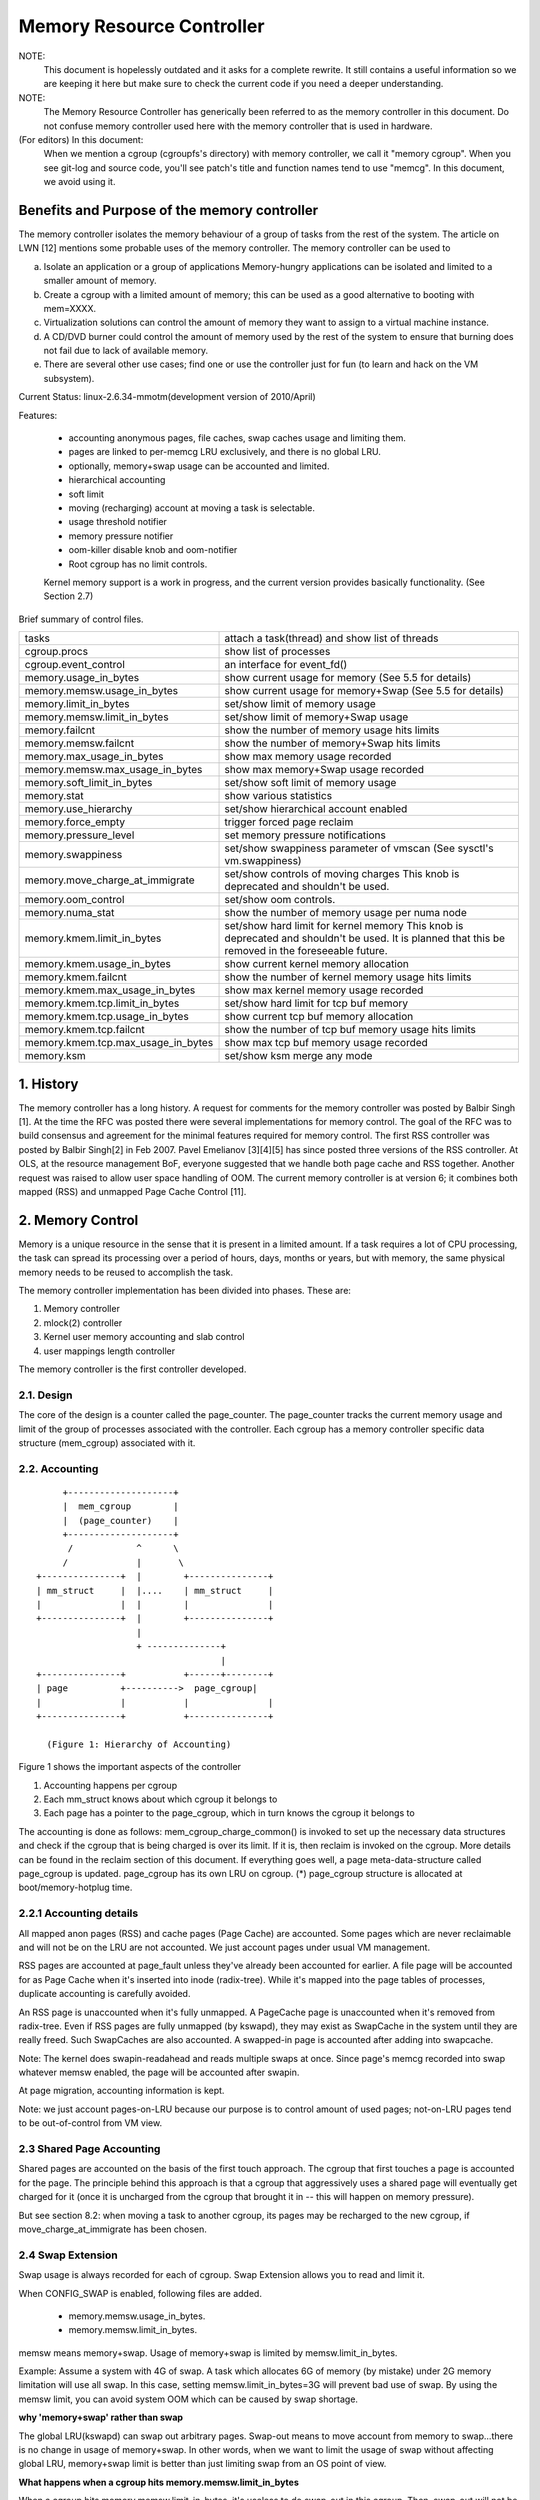 ==========================
Memory Resource Controller
==========================

NOTE:
      This document is hopelessly outdated and it asks for a complete
      rewrite. It still contains a useful information so we are keeping it
      here but make sure to check the current code if you need a deeper
      understanding.

NOTE:
      The Memory Resource Controller has generically been referred to as the
      memory controller in this document. Do not confuse memory controller
      used here with the memory controller that is used in hardware.

(For editors) In this document:
      When we mention a cgroup (cgroupfs's directory) with memory controller,
      we call it "memory cgroup". When you see git-log and source code, you'll
      see patch's title and function names tend to use "memcg".
      In this document, we avoid using it.

Benefits and Purpose of the memory controller
=============================================

The memory controller isolates the memory behaviour of a group of tasks
from the rest of the system. The article on LWN [12] mentions some probable
uses of the memory controller. The memory controller can be used to

a. Isolate an application or a group of applications
   Memory-hungry applications can be isolated and limited to a smaller
   amount of memory.
b. Create a cgroup with a limited amount of memory; this can be used
   as a good alternative to booting with mem=XXXX.
c. Virtualization solutions can control the amount of memory they want
   to assign to a virtual machine instance.
d. A CD/DVD burner could control the amount of memory used by the
   rest of the system to ensure that burning does not fail due to lack
   of available memory.
e. There are several other use cases; find one or use the controller just
   for fun (to learn and hack on the VM subsystem).

Current Status: linux-2.6.34-mmotm(development version of 2010/April)

Features:

 - accounting anonymous pages, file caches, swap caches usage and limiting them.
 - pages are linked to per-memcg LRU exclusively, and there is no global LRU.
 - optionally, memory+swap usage can be accounted and limited.
 - hierarchical accounting
 - soft limit
 - moving (recharging) account at moving a task is selectable.
 - usage threshold notifier
 - memory pressure notifier
 - oom-killer disable knob and oom-notifier
 - Root cgroup has no limit controls.

 Kernel memory support is a work in progress, and the current version provides
 basically functionality. (See Section 2.7)

Brief summary of control files.

==================================== ==========================================
 tasks				     attach a task(thread) and show list of
				     threads
 cgroup.procs			     show list of processes
 cgroup.event_control		     an interface for event_fd()
 memory.usage_in_bytes		     show current usage for memory
				     (See 5.5 for details)
 memory.memsw.usage_in_bytes	     show current usage for memory+Swap
				     (See 5.5 for details)
 memory.limit_in_bytes		     set/show limit of memory usage
 memory.memsw.limit_in_bytes	     set/show limit of memory+Swap usage
 memory.failcnt			     show the number of memory usage hits limits
 memory.memsw.failcnt		     show the number of memory+Swap hits limits
 memory.max_usage_in_bytes	     show max memory usage recorded
 memory.memsw.max_usage_in_bytes     show max memory+Swap usage recorded
 memory.soft_limit_in_bytes	     set/show soft limit of memory usage
 memory.stat			     show various statistics
 memory.use_hierarchy		     set/show hierarchical account enabled
 memory.force_empty		     trigger forced page reclaim
 memory.pressure_level		     set memory pressure notifications
 memory.swappiness		     set/show swappiness parameter of vmscan
				     (See sysctl's vm.swappiness)
 memory.move_charge_at_immigrate     set/show controls of moving charges
                                     This knob is deprecated and shouldn't be
                                     used.
 memory.oom_control		     set/show oom controls.
 memory.numa_stat		     show the number of memory usage per numa
				     node
 memory.kmem.limit_in_bytes          set/show hard limit for kernel memory
                                     This knob is deprecated and shouldn't be
                                     used. It is planned that this be removed in
                                     the foreseeable future.
 memory.kmem.usage_in_bytes          show current kernel memory allocation
 memory.kmem.failcnt                 show the number of kernel memory usage
				     hits limits
 memory.kmem.max_usage_in_bytes      show max kernel memory usage recorded

 memory.kmem.tcp.limit_in_bytes      set/show hard limit for tcp buf memory
 memory.kmem.tcp.usage_in_bytes      show current tcp buf memory allocation
 memory.kmem.tcp.failcnt             show the number of tcp buf memory usage
				     hits limits
 memory.kmem.tcp.max_usage_in_bytes  show max tcp buf memory usage recorded
 memory.ksm                          set/show ksm merge any mode
==================================== ==========================================

1. History
==========

The memory controller has a long history. A request for comments for the memory
controller was posted by Balbir Singh [1]. At the time the RFC was posted
there were several implementations for memory control. The goal of the
RFC was to build consensus and agreement for the minimal features required
for memory control. The first RSS controller was posted by Balbir Singh[2]
in Feb 2007. Pavel Emelianov [3][4][5] has since posted three versions of the
RSS controller. At OLS, at the resource management BoF, everyone suggested
that we handle both page cache and RSS together. Another request was raised
to allow user space handling of OOM. The current memory controller is
at version 6; it combines both mapped (RSS) and unmapped Page
Cache Control [11].

2. Memory Control
=================

Memory is a unique resource in the sense that it is present in a limited
amount. If a task requires a lot of CPU processing, the task can spread
its processing over a period of hours, days, months or years, but with
memory, the same physical memory needs to be reused to accomplish the task.

The memory controller implementation has been divided into phases. These
are:

1. Memory controller
2. mlock(2) controller
3. Kernel user memory accounting and slab control
4. user mappings length controller

The memory controller is the first controller developed.

2.1. Design
-----------

The core of the design is a counter called the page_counter. The
page_counter tracks the current memory usage and limit of the group of
processes associated with the controller. Each cgroup has a memory controller
specific data structure (mem_cgroup) associated with it.

2.2. Accounting
---------------

::

		+--------------------+
		|  mem_cgroup        |
		|  (page_counter)    |
		+--------------------+
		 /            ^      \
		/             |       \
           +---------------+  |        +---------------+
           | mm_struct     |  |....    | mm_struct     |
           |               |  |        |               |
           +---------------+  |        +---------------+
                              |
                              + --------------+
                                              |
           +---------------+           +------+--------+
           | page          +---------->  page_cgroup|
           |               |           |               |
           +---------------+           +---------------+

             (Figure 1: Hierarchy of Accounting)


Figure 1 shows the important aspects of the controller

1. Accounting happens per cgroup
2. Each mm_struct knows about which cgroup it belongs to
3. Each page has a pointer to the page_cgroup, which in turn knows the
   cgroup it belongs to

The accounting is done as follows: mem_cgroup_charge_common() is invoked to
set up the necessary data structures and check if the cgroup that is being
charged is over its limit. If it is, then reclaim is invoked on the cgroup.
More details can be found in the reclaim section of this document.
If everything goes well, a page meta-data-structure called page_cgroup is
updated. page_cgroup has its own LRU on cgroup.
(*) page_cgroup structure is allocated at boot/memory-hotplug time.

2.2.1 Accounting details
------------------------

All mapped anon pages (RSS) and cache pages (Page Cache) are accounted.
Some pages which are never reclaimable and will not be on the LRU
are not accounted. We just account pages under usual VM management.

RSS pages are accounted at page_fault unless they've already been accounted
for earlier. A file page will be accounted for as Page Cache when it's
inserted into inode (radix-tree). While it's mapped into the page tables of
processes, duplicate accounting is carefully avoided.

An RSS page is unaccounted when it's fully unmapped. A PageCache page is
unaccounted when it's removed from radix-tree. Even if RSS pages are fully
unmapped (by kswapd), they may exist as SwapCache in the system until they
are really freed. Such SwapCaches are also accounted.
A swapped-in page is accounted after adding into swapcache.

Note: The kernel does swapin-readahead and reads multiple swaps at once.
Since page's memcg recorded into swap whatever memsw enabled, the page will
be accounted after swapin.

At page migration, accounting information is kept.

Note: we just account pages-on-LRU because our purpose is to control amount
of used pages; not-on-LRU pages tend to be out-of-control from VM view.

2.3 Shared Page Accounting
--------------------------

Shared pages are accounted on the basis of the first touch approach. The
cgroup that first touches a page is accounted for the page. The principle
behind this approach is that a cgroup that aggressively uses a shared
page will eventually get charged for it (once it is uncharged from
the cgroup that brought it in -- this will happen on memory pressure).

But see section 8.2: when moving a task to another cgroup, its pages may
be recharged to the new cgroup, if move_charge_at_immigrate has been chosen.

2.4 Swap Extension
--------------------------------------

Swap usage is always recorded for each of cgroup. Swap Extension allows you to
read and limit it.

When CONFIG_SWAP is enabled, following files are added.

 - memory.memsw.usage_in_bytes.
 - memory.memsw.limit_in_bytes.

memsw means memory+swap. Usage of memory+swap is limited by
memsw.limit_in_bytes.

Example: Assume a system with 4G of swap. A task which allocates 6G of memory
(by mistake) under 2G memory limitation will use all swap.
In this case, setting memsw.limit_in_bytes=3G will prevent bad use of swap.
By using the memsw limit, you can avoid system OOM which can be caused by swap
shortage.

**why 'memory+swap' rather than swap**

The global LRU(kswapd) can swap out arbitrary pages. Swap-out means
to move account from memory to swap...there is no change in usage of
memory+swap. In other words, when we want to limit the usage of swap without
affecting global LRU, memory+swap limit is better than just limiting swap from
an OS point of view.

**What happens when a cgroup hits memory.memsw.limit_in_bytes**

When a cgroup hits memory.memsw.limit_in_bytes, it's useless to do swap-out
in this cgroup. Then, swap-out will not be done by cgroup routine and file
caches are dropped. But as mentioned above, global LRU can do swapout memory
from it for sanity of the system's memory management state. You can't forbid
it by cgroup.

2.5 Reclaim
-----------

Each cgroup maintains a per cgroup LRU which has the same structure as
global VM. When a cgroup goes over its limit, we first try
to reclaim memory from the cgroup so as to make space for the new
pages that the cgroup has touched. If the reclaim is unsuccessful,
an OOM routine is invoked to select and kill the bulkiest task in the
cgroup. (See 10. OOM Control below.)

The reclaim algorithm has not been modified for cgroups, except that
pages that are selected for reclaiming come from the per-cgroup LRU
list.

NOTE:
  Reclaim does not work for the root cgroup, since we cannot set any
  limits on the root cgroup.

Note2:
  When panic_on_oom is set to "2", the whole system will panic.

When oom event notifier is registered, event will be delivered.
(See oom_control section)

2.6 Locking
-----------

Lock order is as follows:

  Page lock (PG_locked bit of page->flags)
    mm->page_table_lock or split pte_lock
      lock_page_memcg (memcg->move_lock)
        mapping->i_pages lock
          lruvec->lru_lock.

Per-node-per-memcgroup LRU (cgroup's private LRU) is guarded by
lruvec->lru_lock; PG_lru bit of page->flags is cleared before
isolating a page from its LRU under lruvec->lru_lock.

2.7 Kernel Memory Extension (CONFIG_MEMCG_KMEM)
-----------------------------------------------

With the Kernel memory extension, the Memory Controller is able to limit
the amount of kernel memory used by the system. Kernel memory is fundamentally
different than user memory, since it can't be swapped out, which makes it
possible to DoS the system by consuming too much of this precious resource.

Kernel memory accounting is disabled for all memory cgroups by default. But
it can be enabled system-wide by passing cgroup.memory=kmem to the kernel
at boot time. In this case, kernel memory will all be accounted.

Kernel memory limits are not imposed for the root cgroup. Usage for the root
cgroup may or may not be accounted. The memory used is accumulated into
memory.kmem.usage_in_bytes, or in a separate counter when it makes sense.
(currently only for tcp).

The main "kmem" counter is fed into the main counter, so kmem charges will
also be visible from the user counter.

Currently no soft limit is implemented for kernel memory. It is future work
to trigger slab reclaim when those limits are reached.

2.7.1 Current Kernel Memory resources accounted
-----------------------------------------------

stack pages:
  every process consumes some stack pages. By accounting into
  kernel memory, we prevent new processes from being created when the kernel
  memory usage is too high.

slab pages:
  pages allocated by the SLAB or SLUB allocator are tracked. A copy
  of each kmem_cache is created every time the cache is touched by the first time
  from inside the memcg. The creation is done lazily, so some objects can still be
  skipped while the cache is being created. All objects in a slab page should
  belong to the same memcg. This only fails to hold when a task is migrated to a
  different memcg during the page allocation by the cache.

sockets memory pressure:
  some sockets protocols have memory pressure
  thresholds. The Memory Controller allows them to be controlled individually
  per cgroup, instead of globally.

tcp memory pressure:
  sockets memory pressure for the tcp protocol.

2.7.2 Common use cases
----------------------

Because the "kmem" counter is fed to the main user counter, kernel memory can
never be limited completely independently of user memory. Say "U" is the user
limit, and "K" the kernel limit. There are three possible ways limits can be
set:

U != 0, K = unlimited:
    This is the standard memcg limitation mechanism already present before kmem
    accounting. Kernel memory is completely ignored.

U != 0, K < U:
    Kernel memory is a subset of the user memory. This setup is useful in
    deployments where the total amount of memory per-cgroup is overcommited.
    Overcommiting kernel memory limits is definitely not recommended, since the
    box can still run out of non-reclaimable memory.
    In this case, the admin could set up K so that the sum of all groups is
    never greater than the total memory, and freely set U at the cost of his
    QoS.

WARNING:
    In the current implementation, memory reclaim will NOT be
    triggered for a cgroup when it hits K while staying below U, which makes
    this setup impractical.

U != 0, K >= U:
    Since kmem charges will also be fed to the user counter and reclaim will be
    triggered for the cgroup for both kinds of memory. This setup gives the
    admin a unified view of memory, and it is also useful for people who just
    want to track kernel memory usage.

3. User Interface
=================

3.0. Configuration
------------------

a. Enable CONFIG_CGROUPS
b. Enable CONFIG_MEMCG
c. Enable CONFIG_MEMCG_SWAP (to use swap extension)
d. Enable CONFIG_MEMCG_KMEM (to use kmem extension)

3.1. Prepare the cgroups (see cgroups.txt, Why are cgroups needed?)
-------------------------------------------------------------------

::

	# mount -t tmpfs none /sys/fs/cgroup
	# mkdir /sys/fs/cgroup/memory
	# mount -t cgroup none /sys/fs/cgroup/memory -o memory

3.2. Make the new group and move bash into it::

	# mkdir /sys/fs/cgroup/memory/0
	# echo $$ > /sys/fs/cgroup/memory/0/tasks

Since now we're in the 0 cgroup, we can alter the memory limit::

	# echo 4M > /sys/fs/cgroup/memory/0/memory.limit_in_bytes

NOTE:
  We can use a suffix (k, K, m, M, g or G) to indicate values in kilo,
  mega or gigabytes. (Here, Kilo, Mega, Giga are Kibibytes, Mebibytes,
  Gibibytes.)

NOTE:
  We can write "-1" to reset the ``*.limit_in_bytes(unlimited)``.

NOTE:
  We cannot set limits on the root cgroup any more.

::

  # cat /sys/fs/cgroup/memory/0/memory.limit_in_bytes
  4194304

We can check the usage::

  # cat /sys/fs/cgroup/memory/0/memory.usage_in_bytes
  1216512

A successful write to this file does not guarantee a successful setting of
this limit to the value written into the file. This can be due to a
number of factors, such as rounding up to page boundaries or the total
availability of memory on the system. The user is required to re-read
this file after a write to guarantee the value committed by the kernel::

  # echo 1 > memory.limit_in_bytes
  # cat memory.limit_in_bytes
  4096

The memory.failcnt field gives the number of times that the cgroup limit was
exceeded.

The memory.stat file gives accounting information. Now, the number of
caches, RSS and Active pages/Inactive pages are shown.

4. Testing
==========

For testing features and implementation, see memcg_test.txt.

Performance test is also important. To see pure memory controller's overhead,
testing on tmpfs will give you good numbers of small overheads.
Example: do kernel make on tmpfs.

Page-fault scalability is also important. At measuring parallel
page fault test, multi-process test may be better than multi-thread
test because it has noise of shared objects/status.

But the above two are testing extreme situations.
Trying usual test under memory controller is always helpful.

4.1 Troubleshooting
-------------------

Sometimes a user might find that the application under a cgroup is
terminated by the OOM killer. There are several causes for this:

1. The cgroup limit is too low (just too low to do anything useful)
2. The user is using anonymous memory and swap is turned off or too low

A sync followed by echo 1 > /proc/sys/vm/drop_caches will help get rid of
some of the pages cached in the cgroup (page cache pages).

To know what happens, disabling OOM_Kill as per "10. OOM Control" (below) and
seeing what happens will be helpful.

4.2 Task migration
------------------

When a task migrates from one cgroup to another, its charge is not
carried forward by default. The pages allocated from the original cgroup still
remain charged to it, the charge is dropped when the page is freed or
reclaimed.

You can move charges of a task along with task migration.
See 8. "Move charges at task migration"

4.3 Removing a cgroup
---------------------

A cgroup can be removed by rmdir, but as discussed in sections 4.1 and 4.2, a
cgroup might have some charge associated with it, even though all
tasks have migrated away from it. (because we charge against pages, not
against tasks.)

We move the stats to root (if use_hierarchy==0) or parent (if
use_hierarchy==1), and no change on the charge except uncharging
from the child.

Charges recorded in swap information is not updated at removal of cgroup.
Recorded information is discarded and a cgroup which uses swap (swapcache)
will be charged as a new owner of it.

About use_hierarchy, see Section 6.

5. Misc. interfaces
===================

5.1 force_empty
---------------
  memory.force_empty interface is provided to make cgroup's memory usage empty.
  When writing anything to this::

    # echo 0 > memory.force_empty

  the cgroup will be reclaimed and as many pages reclaimed as possible.

  The typical use case for this interface is before calling rmdir().
  Though rmdir() offlines memcg, but the memcg may still stay there due to
  charged file caches. Some out-of-use page caches may keep charged until
  memory pressure happens. If you want to avoid that, force_empty will be useful.

  Also, note that when memory.kmem.limit_in_bytes is set the charges due to
  kernel pages will still be seen. This is not considered a failure and the
  write will still return success. In this case, it is expected that
  memory.kmem.usage_in_bytes == memory.usage_in_bytes.

  About use_hierarchy, see Section 6.

5.2 stat file
-------------

memory.stat file includes following statistics

per-memory cgroup local status
^^^^^^^^^^^^^^^^^^^^^^^^^^^^^^

=============== ===============================================================
cache		# of bytes of page cache memory.
rss		# of bytes of anonymous and swap cache memory (includes
		transparent hugepages).
rss_huge	# of bytes of anonymous transparent hugepages.
mapped_file	# of bytes of mapped file (includes tmpfs/shmem)
pgpgin		# of charging events to the memory cgroup. The charging
		event happens each time a page is accounted as either mapped
		anon page(RSS) or cache page(Page Cache) to the cgroup.
pgpgout		# of uncharging events to the memory cgroup. The uncharging
		event happens each time a page is unaccounted from the cgroup.
swap		# of bytes of swap usage
dirty		# of bytes that are waiting to get written back to the disk.
writeback	# of bytes of file/anon cache that are queued for syncing to
		disk.
inactive_anon	# of bytes of anonymous and swap cache memory on inactive
		LRU list.
active_anon	# of bytes of anonymous and swap cache memory on active
		LRU list.
inactive_file	# of bytes of file-backed memory on inactive LRU list.
active_file	# of bytes of file-backed memory on active LRU list.
unevictable	# of bytes of memory that cannot be reclaimed (mlocked etc).
=============== ===============================================================

status considering hierarchy (see memory.use_hierarchy settings)
^^^^^^^^^^^^^^^^^^^^^^^^^^^^^^^^^^^^^^^^^^^^^^^^^^^^^^^^^^^^^^^^

========================= ===================================================
hierarchical_memory_limit # of bytes of memory limit with regard to hierarchy
			  under which the memory cgroup is
hierarchical_memsw_limit  # of bytes of memory+swap limit with regard to
			  hierarchy under which memory cgroup is.

total_<counter>		  # hierarchical version of <counter>, which in
			  addition to the cgroup's own value includes the
			  sum of all hierarchical children's values of
			  <counter>, i.e. total_cache
========================= ===================================================

The following additional stats are dependent on CONFIG_DEBUG_VM
^^^^^^^^^^^^^^^^^^^^^^^^^^^^^^^^^^^^^^^^^^^^^^^^^^^^^^^^^^^^^^^

========================= ========================================
recent_rotated_anon	  VM internal parameter. (see mm/vmscan.c)
recent_rotated_file	  VM internal parameter. (see mm/vmscan.c)
recent_scanned_anon	  VM internal parameter. (see mm/vmscan.c)
recent_scanned_file	  VM internal parameter. (see mm/vmscan.c)
========================= ========================================

Memo:
	recent_rotated means recent frequency of LRU rotation.
	recent_scanned means recent # of scans to LRU.
	showing for better debug please see the code for meanings.

Note:
	Only anonymous and swap cache memory is listed as part of 'rss' stat.
	This should not be confused with the true 'resident set size' or the
	amount of physical memory used by the cgroup.

	'rss + mapped_file" will give you resident set size of cgroup.

	(Note: file and shmem may be shared among other cgroups. In that case,
	mapped_file is accounted only when the memory cgroup is owner of page
	cache.)

5.3 swappiness
--------------

Overrides /proc/sys/vm/swappiness for the particular group. The tunable
in the root cgroup corresponds to the global swappiness setting.

Please note that unlike during the global reclaim, limit reclaim
enforces that 0 swappiness really prevents from any swapping even if
there is a swap storage available. This might lead to memcg OOM killer
if there are no file pages to reclaim.

5.4 failcnt
-----------

A memory cgroup provides memory.failcnt and memory.memsw.failcnt files.
This failcnt(== failure count) shows the number of times that a usage counter
hit its limit. When a memory cgroup hits a limit, failcnt increases and
memory under it will be reclaimed.

You can reset failcnt by writing 0 to failcnt file::

	# echo 0 > .../memory.failcnt

5.5 usage_in_bytes
------------------

For efficiency, as other kernel components, memory cgroup uses some optimization
to avoid unnecessary cacheline false sharing. usage_in_bytes is affected by the
method and doesn't show 'exact' value of memory (and swap) usage, it's a fuzz
value for efficient access. (Of course, when necessary, it's synchronized.)
If you want to know more exact memory usage, you should use RSS+CACHE(+SWAP)
value in memory.stat(see 5.2).

5.6 numa_stat
-------------

This is similar to numa_maps but operates on a per-memcg basis.  This is
useful for providing visibility into the numa locality information within
an memcg since the pages are allowed to be allocated from any physical
node.  One of the use cases is evaluating application performance by
combining this information with the application's CPU allocation.

Each memcg's numa_stat file includes "total", "file", "anon" and "unevictable"
per-node page counts including "hierarchical_<counter>" which sums up all
hierarchical children's values in addition to the memcg's own value.

The output format of memory.numa_stat is::

  total=<total pages> N0=<node 0 pages> N1=<node 1 pages> ...
  file=<total file pages> N0=<node 0 pages> N1=<node 1 pages> ...
  anon=<total anon pages> N0=<node 0 pages> N1=<node 1 pages> ...
  unevictable=<total anon pages> N0=<node 0 pages> N1=<node 1 pages> ...
  hierarchical_<counter>=<counter pages> N0=<node 0 pages> N1=<node 1 pages> ...

The "total" count is sum of file + anon + unevictable.

6. Hierarchy support
====================

The memory controller supports a deep hierarchy and hierarchical accounting.
The hierarchy is created by creating the appropriate cgroups in the
cgroup filesystem. Consider for example, the following cgroup filesystem
hierarchy::

	       root
	     /  |   \
            /	|    \
	   a	b     c
		      | \
		      |  \
		      d   e

In the diagram above, with hierarchical accounting enabled, all memory
usage of e, is accounted to its ancestors up until the root (i.e, c and root),
that has memory.use_hierarchy enabled. If one of the ancestors goes over its
limit, the reclaim algorithm reclaims from the tasks in the ancestor and the
children of the ancestor.

6.1 Enabling hierarchical accounting and reclaim
------------------------------------------------

A memory cgroup by default disables the hierarchy feature. Support
can be enabled by writing 1 to memory.use_hierarchy file of the root cgroup::

	# echo 1 > memory.use_hierarchy

The feature can be disabled by::

	# echo 0 > memory.use_hierarchy

NOTE1:
       Enabling/disabling will fail if either the cgroup already has other
       cgroups created below it, or if the parent cgroup has use_hierarchy
       enabled.

NOTE2:
       When panic_on_oom is set to "2", the whole system will panic in
       case of an OOM event in any cgroup.

7. Soft limits
==============

Soft limits allow for greater sharing of memory. The idea behind soft limits
is to allow control groups to use as much of the memory as needed, provided

a. There is no memory contention
b. They do not exceed their hard limit

When the system detects memory contention or low memory, control groups
are pushed back to their soft limits. If the soft limit of each control
group is very high, they are pushed back as much as possible to make
sure that one control group does not starve the others of memory.

Please note that soft limits is a best-effort feature; it comes with
no guarantees, but it does its best to make sure that when memory is
heavily contended for, memory is allocated based on the soft limit
hints/setup. Currently soft limit based reclaim is set up such that
it gets invoked from balance_pgdat (kswapd).

7.1 Interface
-------------

Soft limits can be setup by using the following commands (in this example we
assume a soft limit of 256 MiB)::

	# echo 256M > memory.soft_limit_in_bytes

If we want to change this to 1G, we can at any time use::

	# echo 1G > memory.soft_limit_in_bytes

NOTE1:
       Soft limits take effect over a long period of time, since they involve
       reclaiming memory for balancing between memory cgroups
NOTE2:
       It is recommended to set the soft limit always below the hard limit,
       otherwise the hard limit will take precedence.

8. Move charges at task migration (DEPRECATED!)
===============================================

THIS IS DEPRECATED!

It's expensive and unreliable! It's better practice to launch workload
tasks directly from inside their target cgroup. Use dedicated workload
cgroups to allow fine-grained policy adjustments without having to
move physical pages between control domains.

Users can move charges associated with a task along with task migration, that
is, uncharge task's pages from the old cgroup and charge them to the new cgroup.
This feature is not supported in !CONFIG_MMU environments because of lack of
page tables.

8.1 Interface
-------------

This feature is disabled by default. It can be enabled (and disabled again) by
writing to memory.move_charge_at_immigrate of the destination cgroup.

If you want to enable it::

	# echo (some positive value) > memory.move_charge_at_immigrate

Note:
      Each bits of move_charge_at_immigrate has its own meaning about what type
      of charges should be moved. See 8.2 for details.
Note:
      Charges are moved only when you move mm->owner, in other words,
      a leader of a thread group.
Note:
      If we cannot find enough space for the task in the destination cgroup, we
      try to make space by reclaiming memory. Task migration may fail if we
      cannot make enough space.
Note:
      It can take several seconds if you move charges much.

And if you want disable it again::

	# echo 0 > memory.move_charge_at_immigrate

8.2 Type of charges which can be moved
--------------------------------------

Each bit in move_charge_at_immigrate has its own meaning about what type of
charges should be moved. But in any case, it must be noted that an account of
a page or a swap can be moved only when it is charged to the task's current
(old) memory cgroup.

+---+--------------------------------------------------------------------------+
|bit| what type of charges would be moved ?                                    |
+===+==========================================================================+
| 0 | A charge of an anonymous page (or swap of it) used by the target task.   |
|   | You must enable Swap Extension (see 2.4) to enable move of swap charges. |
+---+--------------------------------------------------------------------------+
| 1 | A charge of file pages (normal file, tmpfs file (e.g. ipc shared memory) |
|   | and swaps of tmpfs file) mmapped by the target task. Unlike the case of  |
|   | anonymous pages, file pages (and swaps) in the range mmapped by the task |
|   | will be moved even if the task hasn't done page fault, i.e. they might   |
|   | not be the task's "RSS", but other task's "RSS" that maps the same file. |
|   | And mapcount of the page is ignored (the page can be moved even if       |
|   | page_mapcount(page) > 1). You must enable Swap Extension (see 2.4) to    |
|   | enable move of swap charges.                                             |
+---+--------------------------------------------------------------------------+

8.3 TODO
--------

- All of moving charge operations are done under cgroup_mutex. It's not good
  behavior to hold the mutex too long, so we may need some trick.

9. Memory thresholds
====================

Memory cgroup implements memory thresholds using the cgroups notification
API (see cgroups.txt). It allows to register multiple memory and memsw
thresholds and gets notifications when it crosses.

To register a threshold, an application must:

- create an eventfd using eventfd(2);
- open memory.usage_in_bytes or memory.memsw.usage_in_bytes;
- write string like "<event_fd> <fd of memory.usage_in_bytes> <threshold>" to
  cgroup.event_control.

Application will be notified through eventfd when memory usage crosses
threshold in any direction.

It's applicable for root and non-root cgroup.

10. OOM Control
===============

memory.oom_control file is for OOM notification and other controls.

Memory cgroup implements OOM notifier using the cgroup notification
API (See cgroups.txt). It allows to register multiple OOM notification
delivery and gets notification when OOM happens.

To register a notifier, an application must:

 - create an eventfd using eventfd(2)
 - open memory.oom_control file
 - write string like "<event_fd> <fd of memory.oom_control>" to
   cgroup.event_control

The application will be notified through eventfd when OOM happens.
OOM notification doesn't work for the root cgroup.

You can disable the OOM-killer by writing "1" to memory.oom_control file, as:

	#echo 1 > memory.oom_control

If OOM-killer is disabled, tasks under cgroup will hang/sleep
in memory cgroup's OOM-waitqueue when they request accountable memory.

For running them, you have to relax the memory cgroup's OOM status by

	* enlarge limit or reduce usage.

To reduce usage,

	* kill some tasks.
	* move some tasks to other group with account migration.
	* remove some files (on tmpfs?)

Then, stopped tasks will work again.

At reading, current status of OOM is shown.

	- oom_kill_disable 0 or 1
	  (if 1, oom-killer is disabled)
	- under_oom	   0 or 1
	  (if 1, the memory cgroup is under OOM, tasks may be stopped.)

11. Memory Pressure
===================

The pressure level notifications can be used to monitor the memory
allocation cost; based on the pressure, applications can implement
different strategies of managing their memory resources. The pressure
levels are defined as following:

The "low" level means that the system is reclaiming memory for new
allocations. Monitoring this reclaiming activity might be useful for
maintaining cache level. Upon notification, the program (typically
"Activity Manager") might analyze vmstat and act in advance (i.e.
prematurely shutdown unimportant services).

The "medium" level means that the system is experiencing medium memory
pressure, the system might be making swap, paging out active file caches,
etc. Upon this event applications may decide to further analyze
vmstat/zoneinfo/memcg or internal memory usage statistics and free any
resources that can be easily reconstructed or re-read from a disk.

The "critical" level means that the system is actively thrashing, it is
about to out of memory (OOM) or even the in-kernel OOM killer is on its
way to trigger. Applications should do whatever they can to help the
system. It might be too late to consult with vmstat or any other
statistics, so it's advisable to take an immediate action.

By default, events are propagated upward until the event is handled, i.e. the
events are not pass-through. For example, you have three cgroups: A->B->C. Now
you set up an event listener on cgroups A, B and C, and suppose group C
experiences some pressure. In this situation, only group C will receive the
notification, i.e. groups A and B will not receive it. This is done to avoid
excessive "broadcasting" of messages, which disturbs the system and which is
especially bad if we are low on memory or thrashing. Group B, will receive
notification only if there are no event listers for group C.

There are three optional modes that specify different propagation behavior:

 - "default": this is the default behavior specified above. This mode is the
   same as omitting the optional mode parameter, preserved by backwards
   compatibility.

 - "hierarchy": events always propagate up to the root, similar to the default
   behavior, except that propagation continues regardless of whether there are
   event listeners at each level, with the "hierarchy" mode. In the above
   example, groups A, B, and C will receive notification of memory pressure.

 - "local": events are pass-through, i.e. they only receive notifications when
   memory pressure is experienced in the memcg for which the notification is
   registered. In the above example, group C will receive notification if
   registered for "local" notification and the group experiences memory
   pressure. However, group B will never receive notification, regardless if
   there is an event listener for group C or not, if group B is registered for
   local notification.

The level and event notification mode ("hierarchy" or "local", if necessary) are
specified by a comma-delimited string, i.e. "low,hierarchy" specifies
hierarchical, pass-through, notification for all ancestor memcgs. Notification
that is the default, non pass-through behavior, does not specify a mode.
"medium,local" specifies pass-through notification for the medium level.

The file memory.pressure_level is only used to setup an eventfd. To
register a notification, an application must:

- create an eventfd using eventfd(2);
- open memory.pressure_level;
- write string as "<event_fd> <fd of memory.pressure_level> <level[,mode]>"
  to cgroup.event_control.

Application will be notified through eventfd when memory pressure is at
the specific level (or higher). Read/write operations to
memory.pressure_level are no implemented.

Test:

   Here is a small script example that makes a new cgroup, sets up a
   memory limit, sets up a notification in the cgroup and then makes child
   cgroup experience a critical pressure::

	# cd /sys/fs/cgroup/memory/
	# mkdir foo
	# cd foo
	# cgroup_event_listener memory.pressure_level low,hierarchy &
	# echo 8000000 > memory.limit_in_bytes
	# echo 8000000 > memory.memsw.limit_in_bytes
	# echo $$ > tasks
	# dd if=/dev/zero | read x

   (Expect a bunch of notifications, and eventually, the oom-killer will
   trigger.)

12. TODO
========

1. Make per-cgroup scanner reclaim not-shared pages first
2. Teach controller to account for shared-pages
3. Start reclamation in the background when the limit is
   not yet hit but the usage is getting closer

Summary
=======

Overall, the memory controller has been a stable controller and has been
commented and discussed quite extensively in the community.

References
==========

1. Singh, Balbir. RFC: Memory Controller, http://lwn.net/Articles/206697/
2. Singh, Balbir. Memory Controller (RSS Control),
   http://lwn.net/Articles/222762/
3. Emelianov, Pavel. Resource controllers based on process cgroups
   http://lkml.org/lkml/2007/3/6/198
4. Emelianov, Pavel. RSS controller based on process cgroups (v2)
   http://lkml.org/lkml/2007/4/9/78
5. Emelianov, Pavel. RSS controller based on process cgroups (v3)
   http://lkml.org/lkml/2007/5/30/244
6. Menage, Paul. Control Groups v10, http://lwn.net/Articles/236032/
7. Vaidyanathan, Srinivasan, Control Groups: Pagecache accounting and control
   subsystem (v3), http://lwn.net/Articles/235534/
8. Singh, Balbir. RSS controller v2 test results (lmbench),
   http://lkml.org/lkml/2007/5/17/232
9. Singh, Balbir. RSS controller v2 AIM9 results
   http://lkml.org/lkml/2007/5/18/1
10. Singh, Balbir. Memory controller v6 test results,
    http://lkml.org/lkml/2007/8/19/36
11. Singh, Balbir. Memory controller introduction (v6),
    http://lkml.org/lkml/2007/8/17/69
12. Corbet, Jonathan, Controlling memory use in cgroups,
    http://lwn.net/Articles/243795/
